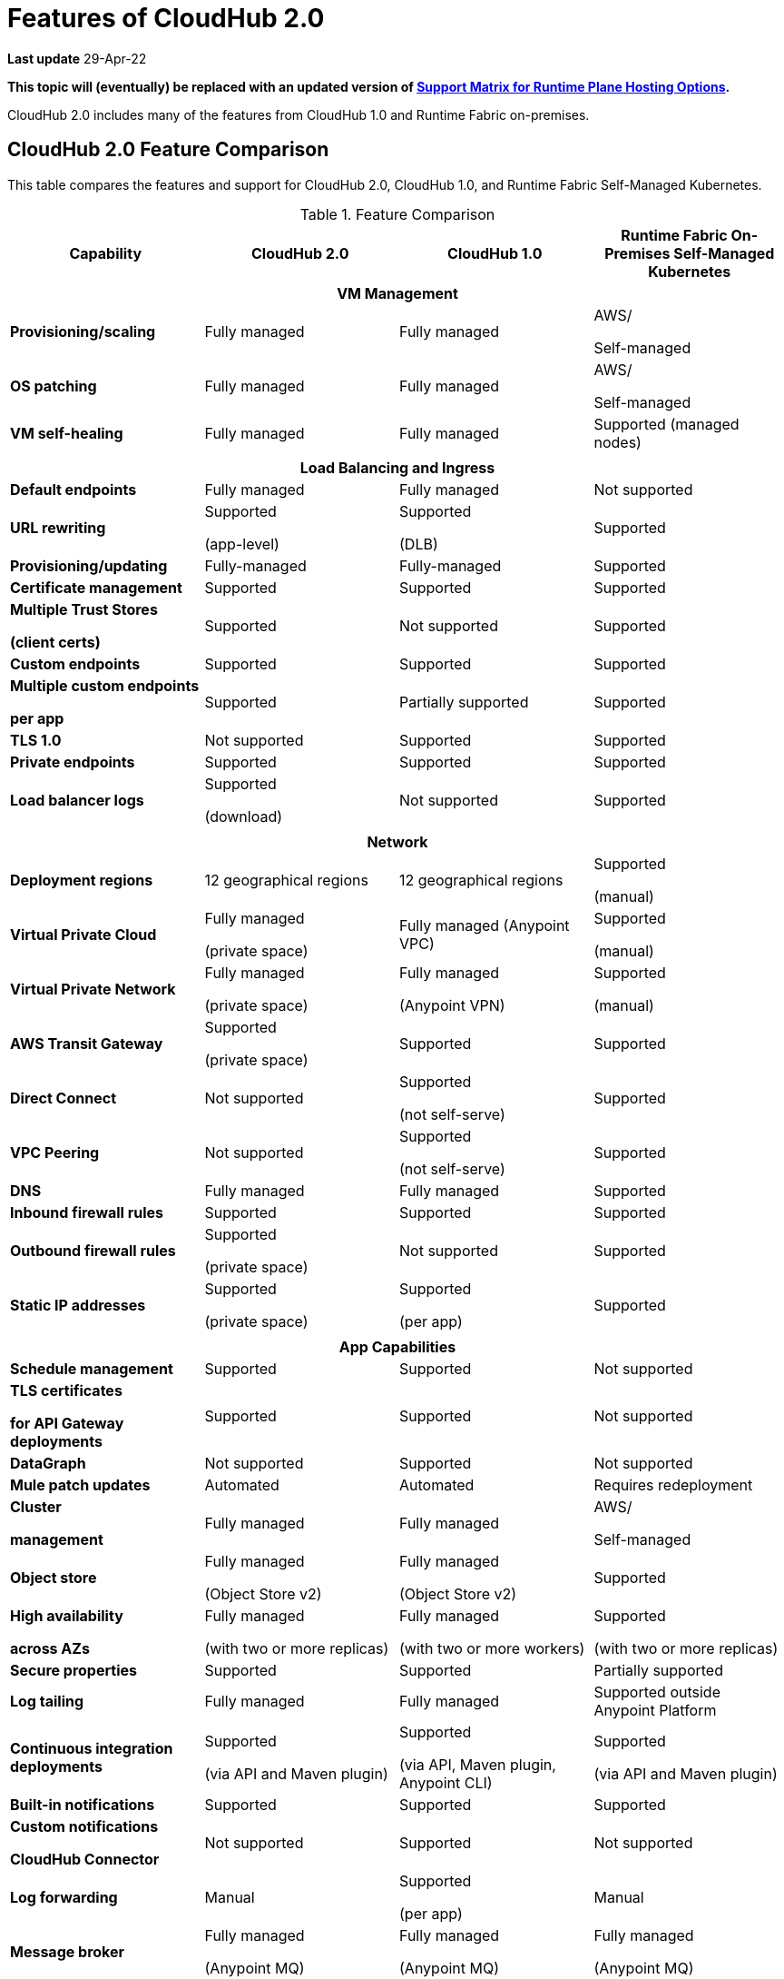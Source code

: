 = Features of CloudHub 2.0

*Last update* 29-Apr-22

*This topic will (eventually) be replaced with an updated version of https://docs.mulesoft.com/general/intro-platform-hosting#support-matrix-for-runtime-plane-hosting-options[Support Matrix for Runtime Plane Hosting Options].*

CloudHub 2.0 includes many of the features from CloudHub 1.0 and Runtime Fabric on-premises.

//// 
== Features Included in the Internal Validation Release

This internal validation release enables users to create a single-tenant instance, deploy and manage applications, monitor application metrics via Anypoint Monitoring, and forward logs to an external logging service.

[IMPORTANT]
This release is targeted to internal engineering and support teams only.

This release includes these features:

* xref:ps-create-configure.adoc#create-a-private-space[Create a private space]:
+
** Infrastructure provisioning
** Private space support per customer

* *Internal* operational monitoring and alerting
+
CloudHub 2.0 alerts you when when applications become unresponsive.
* Load-based cluster-level autoscaling
+
CloudHub 2.0 provides auto-scaling groups for fault-tolerance.
* Bursting and CPU oversubscription for application deployments
* Application administration and supportability
* Custom properties
+
For information on setting custom properties, see 
xref:ch2-manage-props.adoc[].
* xref:ch2-deploy.adoc[].
+
CloudHub 2.0 provides a secure cloudhub.io endpoint for sending requests to applications.
* xref:ps-config-log-forwarding.adoc[].

////

== CloudHub 2.0 Feature Comparison

This table compares the features and support for CloudHub 2.0, CloudHub 1.0, and Runtime Fabric Self-Managed Kubernetes.

[%header,cols="20a,20a,20a,20a"]
.Feature Comparison 
|===
| Capability | CloudHub 2.0 | CloudHub 1.0 | Runtime Fabric On-Premises Self-Managed Kubernetes
4+h|VM Management
| *Provisioning/scaling*|Fully managed | Fully managed | AWS/

Self-managed
| *OS patching* | Fully managed | Fully managed | AWS/

Self-managed
| *VM self-healing* |Fully managed | Fully managed | Supported (managed nodes)


4+h|
4+h|Load Balancing and Ingress
| *Default endpoints*|Fully managed | Fully managed | Not supported
| *URL rewriting* | Supported

(app-level) | Supported

(DLB) | Supported
|*Provisioning/updating* |Fully-managed|Fully-managed| Supported
|*Certificate management*|Supported|Supported|Supported
|*Multiple Trust Stores* 

*(client certs)* | Supported | Not supported |Supported
| *Custom endpoints* | Supported | Supported | Supported
| *Multiple custom endpoints*

*per app* | Supported| Partially supported | Supported
| *TLS 1.0* | Not supported | Supported| Supported
| *Private endpoints* | Supported |Supported | Supported
| *Load balancer logs* | Supported

(download) | Not supported | Supported
4+h|
4+h|Network
| *Deployment regions* | 12 geographical regions | 12 geographical regions | Supported 

(manual)
|*Virtual Private Cloud* | Fully managed

(private space) | Fully managed (Anypoint VPC) | Supported 

(manual)
|*Virtual Private Network* | Fully managed

(private space) | Fully managed

(Anypoint VPN) | Supported 

(manual)
| *AWS Transit Gateway* | Supported

(private space) | Supported | Supported
| *Direct Connect* | Not supported | Supported

(not self-serve) | Supported
|*VPC Peering* | Not supported | Supported 

(not self-serve) | Supported

| *DNS* | Fully managed | Fully managed | Supported
| *Inbound firewall rules*| Supported | Supported| Supported
| *Outbound firewall rules*| Supported

(private space) | Not supported| Supported
|*Static IP addresses* | Supported

(private space) | Supported

(per app) | Supported 
4+h|
4+h|App Capabilities
|*Schedule management* | Supported | Supported | Not supported
|*TLS certificates*

*for API Gateway deployments*| Supported | Supported | Not supported
| *DataGraph* | Not supported | Supported | Not supported
|*Mule patch updates* | Automated | Automated | Requires redeployment
|*Cluster*

*management* | Fully managed | Fully managed | AWS/

Self-managed
| *Object store* | Fully managed

(Object Store v2)| Fully managed

(Object Store v2)| Supported
| *High availability*

*across AZs* | Fully managed

(with two or more replicas)|Fully managed

(with two or more workers)|Supported

(with two or more replicas)
|*Secure properties* | Supported | Supported | Partially supported
|*Log tailing*| Fully managed | Fully managed | Supported outside Anypoint Platform
|*Continuous integration deployments*|Supported

(via API and Maven plugin)| Supported

(via API, Maven plugin, Anypoint CLI) |Supported 

(via API and Maven plugin)
|*Built-in notifications* | Supported | Supported |Supported
|*Custom notifications* 

*CloudHub Connector*| Not supported | Supported | Not supported
|*Log forwarding* | Manual

| Supported

(per app) | Manual
|*Message broker*|Fully managed 

(Anypoint MQ) | Fully managed

(Anypoint MQ) | Fully managed

(Anypoint MQ)
|*App monitoring*|Fully managed

(Anypoint Monitoring) | Fully managed

(Anypoint Monitoring) | Fully managed

(Anypoint Monitoring)
| *Application isolation* | Supported | Supported | Supported
|*Auto-recovery*| Fully managed | Fully managed | Supported
|*Mule clustering* | Supported | Not supported | Supported

4+h|
4+h|Support
|*VM management* | MuleSoft | MuleSoft | AWS
|*Network* | MuleSoft | MuleSoft | AWS
|*App capabilities* | MuleSoft | MuleSoft | MuleSoft/AWS
|*Load balancing and Ingress* | MuleSoft | MuleSoft | Self-managed
|*Backup and Restore* | Fully managed | Fully managed | AWS/

Self-managed
|===



//// 


[%header,cols="30a,20a,20a,20a"]
.Feature Comparison 
|===
| Feature/Capability | CloudHub 1.0 | Runtime Fabric On-Premises | CloudHub 2.0 
4+h|Customer Administration
| Supports cloud of choice (not AWS)| No| Yes| No
| Cluster separation per environment| No| Yes| No
|Cluster/VPC separation controls per business group|Yes|Yes|Yes
|Set quota of resources per business group |Yes|Yes|Yes
|Cluster/VPC separation controls per environment|Yes|Yes|Yes
4+h|Application Deployments
|Deploy Mule applications|Yes|Yes|Yes
|Deploy API gateways (HTTPS, HTTP)|Yes|Yes|Yes
|Set custom properties|Yes|Yes|Yes
|Set secure custom properties|Yes|Yes|Yes
|Deploy to different regions|Yes|No|Yes
|Deploy/promote from sandbox environment|Yes|No|No
|Specify amount of CPU to allocate for application deployments|Rigid 

(0.1; 0.2, 1, 2+)|Flexible 

(0.07, 0.08, 0.09, 0.1..1, 1.1, etc.)| Flexible 

(0.07, 0.08, 0.09, 0.1..1, 1.1, etc.)
|Specify amount of Memory to allocate for application deployments|No 

(tied to vcore)|Yes|No

(tied to vcore)
|Specify amount of Disk to allocate for application deployments|No|No|No
|Deploy application from Exchange|Yes|Yes |Yes
|Use persistent queues|Yes|No|No
|Assign Static IP|Yes|No|No
|Object Store v2|Yes|No|Yes
|Mule clustering|No|Yes|Yes
|Internal network routing for applications|Yes|Yes|Yes
4+h|Application Management
|Disable external traffic to Mule application|No|Yes|Yes
|Notify user when runtime update is available for an application|Yes|Yes|Yes
|Application Auto-scaling|Yes|No|No
4+h|High Availability/Failover
|Automated failover with unresponsive apps|Yes|Yes|Yes
|Scale applications to multiple replicas|Yes|Yes|Yes
|Scale applications across data centers (AZs)|Yes|Yes

(across VMs)|Yes
|Scale applications across regions|Yes|No|Future
|Zero-downtime application re-deployments|Yes|Yes|Yes
|Isolation (1 app per runtime)|Yes|Yes|Yes
4+h|Load Balancing
|Shared load balancing|Yes (default)|N/A|?
|Dedicated load balancing|Yes (add-on)|Yes|Yes
|Assign vanity URLs|Yes|Yes|Yes
|Define/Manage URL Mapping Rules on dedicated load balancer|Yes|No|Yes
4+h|Security
|Enable advanced security policies on dedicated load balancer|No|Yes|Yes
|Enable tokenization|No|Yes|Yes
4+h|Application Alerting
|Create, Modify and View Application alerts|Yes|Yes|Yes*
|CloudHub custom application alerts (CloudHub Connector)|Yes|No|No
|Retrieve application alerts via email|Yes|Yes|Yes
|Retrieve application alerts via Runtime Manager UI/API|Yes|No|No
4+h|Application Monitoring
|View Mule messages / CPU / Memory per application in Runtime Manager|Yes|No|No
|Insight Metadata|Yes|No|No
|Insight Replay|Yes|No|No
|Anypoint Monitoring|Yes|Yes|Yes
|Anypoint Visualizer|Yes|Yes|Yes
4+h|Application Logging
|View logs in control plane per worker/replica|Yes|No|Yes
|Download logs per worker/replica|Yes|No|Yes
|Forward application logs|Yes|Yes|No
|Specify log levels, filtered by Java package|Yes|No|Yes
4+h|Flow Scheduling
|Manage a flow running on a schedule (trigger/enable/disable/control frequency)|Yes|No|No
4+h|Connectivity
|Create a dedicated VPC|Yes|No|Yes
|Set inbound firewall rules for VPC|Yes|No|Yes
|Create a VPN tunnel to a dedicated VPC|Yes|No|Yes
|Create a HA VPN tunnel (using eBGP) to a dedicated VPC|Yes|No|Yes
|Peer two VPCs within a region|Yes|No|Yes
4+h|Support Administration
|View application deployments|Yes|Yes|Yes
|View cores used|Yes|No|Yes
|Restart applications|Yes|No|Yes
|Download application logs|Yes|No|Yes
|Enable application properties|Yes|No|Yes
|Override log levels|Yes|No|Yes
|Override custom properties|Yes|No|Yes
|===

////
